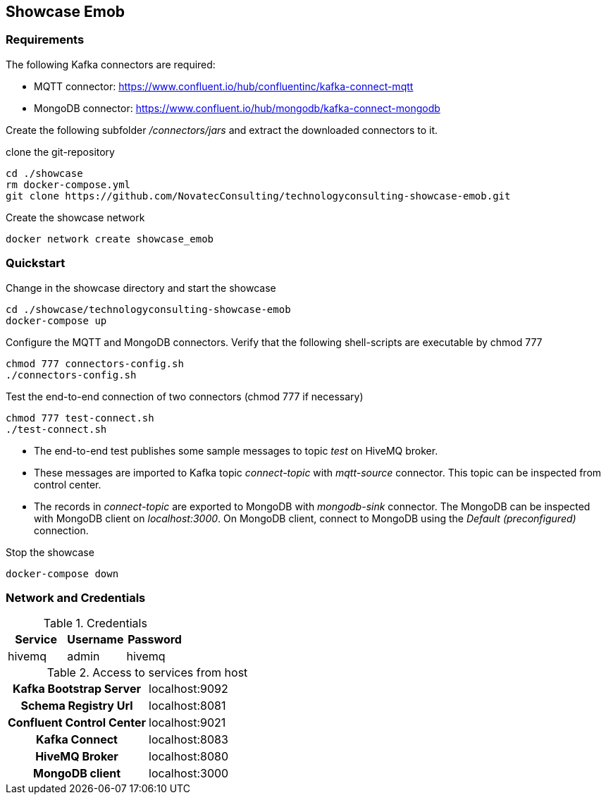 Showcase Emob
-------------

Requirements
~~~~~~~~~~~~

The following Kafka connectors are required:

- MQTT connector: https://www.confluent.io/hub/confluentinc/kafka-connect-mqtt 
- MongoDB connector: https://www.confluent.io/hub/mongodb/kafka-connect-mongodb

Create the following subfolder _/connectors/jars_ and extract the downloaded connectors to it.

clone the git-repository
----
cd ./showcase
rm docker-compose.yml
git clone https://github.com/NovatecConsulting/technologyconsulting-showcase-emob.git
----

Create the showcase network
----
docker network create showcase_emob
----


Quickstart
~~~~~~~~~~
.Change in the showcase directory and start the showcase
----
cd ./showcase/technologyconsulting-showcase-emob
docker-compose up
----

.Configure the MQTT and MongoDB connectors. Verify that the following shell-scripts are executable by chmod 777

----
chmod 777 connectors-config.sh
./connectors-config.sh
----

.Test the end-to-end connection of two connectors (chmod 777 if necessary)
----
chmod 777 test-connect.sh
./test-connect.sh
----

 * The end-to-end test publishes some sample messages to topic _test_ on HiveMQ broker. 
 * These messages are imported to Kafka topic _connect-topic_ with _mqtt-source_ connector. This topic can be inspected from control center.
 * The records in _connect-topic_ are exported to MongoDB with _mongodb-sink_ connector. The MongoDB can be inspected with MongoDB client on _localhost:3000_. On MongoDB client, connect to MongoDB using the _Default (preconfigured)_ connection.

.Stop the showcase 
----
docker-compose down
----



Network and Credentials
~~~~~~~~~~~~~~~~~~~~~~~

[options="header"]
.Credentials
|===
| Service | Username | Password
| hivemq  | admin    | hivemq
|===


[cols="h,1"]
.Access to services from host
|===
| Kafka Bootstrap Server|  localhost:9092
| Schema Registry Url | localhost:8081
| Confluent Control Center | localhost:9021 
| Kafka Connect | localhost:8083
| HiveMQ Broker | localhost:8080
| MongoDB client| localhost:3000
|===
